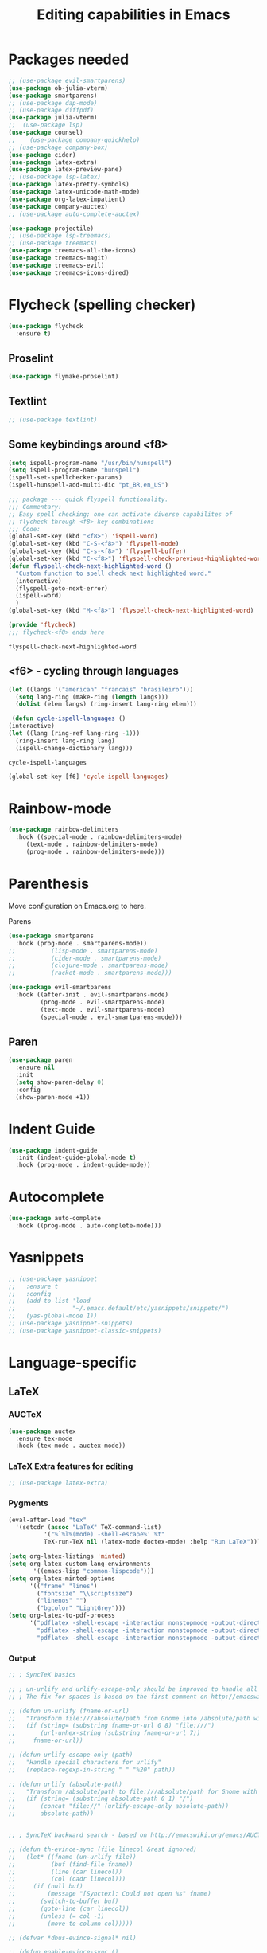 #+title: Editing capabilities in Emacs
#+PROPERTY: header-args:emacs-lisp :tangle ./editing.el :mkdirp yes



* Packages needed
  #+begin_src emacs-lisp
    ;; (use-package evil-smartparens)
    (use-package ob-julia-vterm)
    (use-package smartparens)
    ;; (use-package dap-mode)
    ;; (use-package diffpdf)
    (use-package julia-vterm)
    ;;  (use-package lsp)
    (use-package counsel)
    ;;    (use-package company-quickhelp)
    ;; (use-package company-box)
    (use-package cider)
    (use-package latex-extra)
    (use-package latex-preview-pane)
    ;; (use-package lsp-latex)
    (use-package latex-pretty-symbols)
    (use-package latex-unicode-math-mode)
    (use-package org-latex-impatient)
    (use-package company-auctex)
    ;; (use-package auto-complete-auctex)
  #+end_src

  #+RESULTS:

  #+begin_src emacs-lisp
    (use-package projectile)
    ;; (use-package lsp-treemacs)
    ;; (use-package treemacs)
    (use-package treemacs-all-the-icons)
    (use-package treemacs-magit)
    (use-package treemacs-evil)
    (use-package treemacs-icons-dired)
  #+end_src

  #+RESULTS:

* Flycheck (spelling checker)
#+begin_src emacs-lisp
  (use-package flycheck
    :ensure t)
#+end_src

#+RESULTS:

# #+begin_src emacs-lisp
# (use-package flycheck
#   :ensure t
#   :init (global-flycheck-mode))
# #+end_src

# #+RESULTS:


** Proselint
#+begin_src emacs-lisp
(use-package flymake-proselint)
#+end_src

#+RESULTS:

** Textlint
#+begin_src emacs-lisp
  ;; (use-package textlint)
#+end_src

#+RESULTS:

** Some keybindings around <f8>
#+begin_src emacs-lisp
  (setq ispell-program-name "/usr/bin/hunspell")
  (setq ispell-program-name "hunspell")
  (ispell-set-spellchecker-params)
  (ispell-hunspell-add-multi-dic "pt_BR,en_US")
#+end_src

#+RESULTS:
: hunspell

   #+begin_src emacs-lisp
     ;;; package --- quick flyspell functionality.
     ;;; Commentary:
     ;; Easy spell checking; one can activate diverse capabilites of
     ;; flycheck through <f8>-key combinations
     ;;; Code:
     (global-set-key (kbd "<f8>") 'ispell-word)
     (global-set-key (kbd "C-S-<f8>") 'flyspell-mode)
     (global-set-key (kbd "C-s-<f8>") 'flyspell-buffer)
     (global-set-key (kbd "C-<f8>") 'flyspell-check-previous-highlighted-word)
     (defun flyspell-check-next-highlighted-word ()
       "Custom function to spell check next highlighted word."
       (interactive)
       (flyspell-goto-next-error)
       (ispell-word)
       )
     (global-set-key (kbd "M-<f8>") 'flyspell-check-next-highlighted-word)

     (provide 'flycheck)
     ;;; flycheck-<f8> ends here
   #+end_src

   #+RESULTS:
   : flyspell-check-next-highlighted-word

** <f6> - cycling through languages
   #+begin_src emacs-lisp
    (let ((langs '("american" "francais" "brasileiro")))
      (setq lang-ring (make-ring (length langs)))
      (dolist (elem langs) (ring-insert lang-ring elem)))
   #+end_src

   #+RESULTS:

   #+begin_src emacs-lisp
     (defun cycle-ispell-languages ()
	(interactive)
	(let ((lang (ring-ref lang-ring -1)))
	  (ring-insert lang-ring lang)
	  (ispell-change-dictionary lang)))
   #+end_src

   #+RESULTS:
   : cycle-ispell-languages

   #+begin_src emacs-lisp
     (global-set-key [f6] 'cycle-ispell-languages)
   #+end_src

* Rainbow-mode
  #+begin_src emacs-lisp
    (use-package rainbow-delimiters
      :hook ((special-mode . rainbow-delimiters-mode)
	     (text-mode . rainbow-delimiters-mode)
	     (prog-mode . rainbow-delimiters-mode)))
  #+end_src

* Parenthesis
  DEADLINE: <2021-06-20 Sun> SCHEDULED: <2021-06-17 Thu>
:LOGBOOK:
- State "DONE"       from "BACKLOG"    [2021-10-30 Sat 13:12]
- State "DONE"       from "NEXT"       [2021-06-22 Tue 15:21]
:END:
Move configuration on Emacs.org to here.

**** Parens
# ((
#+begin_src emacs-lisp
  (use-package smartparens
    :hook (prog-mode . smartparens-mode))
  ;;          (lisp-mode . smartparens-mode)
  ;;          (cider-mode . smartparens-mode)
  ;;          (clojure-mode . smartparens-mode)
  ;;          (racket-mode . smartparens-mode)))
#+end_src

#+RESULTS:

#+begin_src emacs-lisp
  (use-package evil-smartparens
    :hook ((after-init . evil-smartparens-mode)
           (prog-mode . evil-smartparens-mode)
           (text-mode . evil-smartparens-mode)
           (special-mode . evil-smartparens-mode)))
#+end_src

#+RESULTS:

** Paren
#+begin_src emacs-lisp
(use-package paren
  :ensure nil
  :init
  (setq show-paren-delay 0)
  :config
  (show-paren-mode +1))
#+end_src

#+RESULTS:
: t

* Indent Guide
  #+begin_src emacs-lisp
    (use-package indent-guide
      :init (indent-guide-global-mode t)
      :hook (prog-mode . indent-guide-mode))
  #+end_src

    #+RESULTS:

* Autocomplete
  #+begin_src emacs-lisp
    (use-package auto-complete
      :hook ((prog-mode . auto-complete-mode)))

    #+end_src

    #+RESULTS:

* Yasnippets
  #+begin_src emacs-lisp
    ;; (use-package yasnippet
    ;;   :ensure t
    ;;   :config
    ;;   (add-to-list 'load
    ;;                "~/.emacs.default/etc/yasnippets/snippets/")
    ;;   (yas-global-mode 1))
    ;; (use-package yasnippet-snippets)
    ;; (use-package yasnippet-classic-snippets)
    #+end_src

    #+RESULTS:
    
* Language-specific
** LaTeX
*** AUCTeX
   #+begin_src emacs-lisp
     (use-package auctex
       :ensure tex-mode
       :hook (tex-mode . auctex-mode))
     #+end_src

     #+RESULTS:
*** LaTeX Extra features for editing
    #+begin_src emacs-lisp
      ;; (use-package latex-extra)
      #+end_src

      #+RESULTS:
*** Pygments
#+begin_src emacs-lisp
  (eval-after-load "tex" 
    '(setcdr (assoc "LaTeX" TeX-command-list)
            '("%`%l%(mode) -shell-escape%' %t"
            TeX-run-TeX nil (latex-mode doctex-mode) :help "Run LaTeX")))
#+end_src

#+RESULTS:
| %`%l%(mode) -shell-escape%' %t | TeX-run-TeX | nil | (latex-mode doctex-mode) | :help | Run LaTeX |


 #+name: setup-minted
 #+begin_src emacs-lisp :exports both :results silent
      (setq org-latex-listings 'minted)
      (setq org-latex-custom-lang-environments
             '((emacs-lisp "common-lispcode")))
      (setq org-latex-minted-options
            '(("frame" "lines")
              ("fontsize" "\\scriptsize")
              ("linenos" "")
              ("bgcolor" "LightGrey")))
      (setq org-latex-to-pdf-process
            '("pdflatex -shell-escape -interaction nonstopmode -output-directory %o %f"
              "pdflatex -shell-escape -interaction nonstopmode -output-directory %o %f"
              "pdflatex -shell-escape -interaction nonstopmode -output-directory %o %f"))
 #+end_src

*** Output
 #+begin_src emacs-lisp
   ;; ; SyncTeX basics

   ;; ; un-urlify and urlify-escape-only should be improved to handle all special characters, not only spaces.
   ;; ; The fix for spaces is based on the first comment on http://emacswiki.org/emacs/AUCTeX#toc20

   ;; (defun un-urlify (fname-or-url)
   ;;   "Transform file:///absolute/path from Gnome into /absolute/path with very limited support for special characters"
   ;;   (if (string= (substring fname-or-url 0 8) "file:///")
   ;;       (url-unhex-string (substring fname-or-url 7))
   ;;     fname-or-url))

   ;; (defun urlify-escape-only (path)
   ;;   "Handle special characters for urlify"
   ;;   (replace-regexp-in-string " " "%20" path))

   ;; (defun urlify (absolute-path)
   ;;   "Transform /absolute/path to file:///absolute/path for Gnome with very limited support for special characters"
   ;;   (if (string= (substring absolute-path 0 1) "/")
   ;;       (concat "file://" (urlify-escape-only absolute-path))
   ;;       absolute-path))


   ;; ; SyncTeX backward search - based on http://emacswiki.org/emacs/AUCTeX#toc20, reproduced on https://tex.stackexchange.com/a/49840/21017

   ;; (defun th-evince-sync (file linecol &rest ignored)
   ;;   (let* ((fname (un-urlify file))
   ;;          (buf (find-file fname))
   ;;          (line (car linecol))
   ;;          (col (cadr linecol)))
   ;;     (if (null buf)
   ;;         (message "[Synctex]: Could not open %s" fname)
   ;;       (switch-to-buffer buf)
   ;;       (goto-line (car linecol))
   ;;       (unless (= col -1)
   ;;         (move-to-column col)))))

   ;; (defvar *dbus-evince-signal* nil)

   ;; (defun enable-evince-sync ()
   ;;   (require 'dbus)
   ;;   ; cl is required for setf, taken from: http://lists.gnu.org/archive/html/emacs-orgmode/2009-11/msg01049.html
   ;;   (require 'cl)
   ;;   (when (and
   ;;          (eq window-system 'x)
   ;;          (fboundp 'dbus-register-signal))
   ;;     (unless *dbus-evince-signal*
   ;;       (setf *dbus-evince-signal*
   ;;             (dbus-register-signal
   ;;              ;; :session nil "/org/gnome/evince/Window/0"
   ;;              "org.gnome.evince.Window" "SyncSource"
   ;;              'th-evince-sync)))))

   ;; (add-hook 'LaTeX-mode-hook 'enable-evince-sync)


   ;; ; SyncTeX forward search - based on https://tex.stackexchange.com/a/46157

   ;; ;; universal time, need by evince
   ;; (defun utime ()
   ;;   (let ((high (nth 0 (current-time)))
   ;;         (low (nth 1 (current-time))))
   ;;    (+ (* high (lsh 1 16) ) low)))

   ;; ;; Forward search.
   ;; ;; Adapted from http://dud.inf.tu-dresden.de/~ben/evince_synctex.tar.gz
   ;; ;; (defun auctex-evince-forward-sync (pdffile texfile line)
   ;; ;;   (let ((dbus-name
   ;; ;;      (dbus-call-method :session
   ;; ;;                "org.gnome.evince.Daemon"  ; service
   ;; ;;                "/org/gnome/evince/Daemon" ; path
   ;; ;;                "org.gnome.evince.Daemon"  ; interface
   ;; ;;                "FindDocument"
   ;; ;;                (urlify pdffile)
   ;; ;;                t     ; Open a new window if the file is not opened.
   ;; ;;                )))
   ;; ;;     (dbus-call-method :session
   ;; ;;           dbus-name
   ;; ;;           "/org/gnome/evince/Window/0"
   ;; ;;           "org.gnome.evince.Window"
   ;; ;;           "SyncView"
   ;; ;;           (urlify-escape-only texfile)
   ;; ;;           (list :struct :int32 line :int32 1)
   ;; ;;   (utime))))

   ;; ;; (defun auctex-evince-view ()
   ;; ;;   (let ((pdf (file-truename (concat default-directory
   ;; ;;                     (TeX-master-file (TeX-output-extension)))))
   ;; ;;     (tex (buffer-file-name))
   ;; ;;     (line (line-number-at-pos)))
   ;; ;;     (auctex-evince-forward-sync pdf tex line)))

   ;; ;; New view entry: Evince via D-bus.
   ;; (setq TeX-view-program-list '())
   ;; (add-to-list 'TeX-view-program-list
   ;;          '("evince" auctex-evince-view))

   ;; ;; Prepend Evince via D-bus to program selection list
   ;; ;; overriding other settings for PDF viewing.
   ;; (setq TeX-view-program-selection '())
   ;; (add-to-list 'TeX-view-program-selection
   ;;          '(output-pdf "evince"))
 #+end_src

 #+RESULTS:
 | output-pdf | evince |
 

 #+begin_src emacs-lisp
   (setq TeX-PDF-mode t)

   (defun pdfevince ()
      (add-to-list 'TeX-output-view-style
                    '("^pdf$" "." "evince %o %(outpage)")))


   (defun pdfokular ()
      (add-to-list 'TeX-output-view-style
                    '("^pdf$" "." "okular %o %(outpage)")))


   ;; (add-hook  'LaTeX-mode-hook  'pdfevince  t) ; AUCTeX LaTeX mode
   (add-hook  'LaTeX-mode-hook  'pdfokular  t) ; AUCTeX LaTeX mode
 #+end_src

 #+RESULTS:
 | pdfevince |

*** Output evince setup
 #+begin_src emacs-lisp
   (load "auctex.el" nil t t)
   ;; (load "preview-latex.el" nil t t)
 #+end_src

 #+RESULTS:
 : t

*** Preview
 #+begin_src emacs-lisp
   (use-package latex-preview-pane)
   (use-package latex-pretty-symbols)
 #+end_src

 #+RESULTS:


 #+begin_src emacs-lisp
   (setq TeX-PDF-mode t)
   (require 'tex)
   (TeX-global-PDF-mode t)
 #+end_src

 #+RESULTS:
 : t
*** Auto-complete
#+begin_src emacs-lisp
(use-package auto-complete-auctex)
#+end_src

#+RESULTS:

** R
#+begin_src emacs-lisp
     (use-package poly-R)
     (use-package ess)
#+end_src

#+RESULTS:

* Outshine - Org-folding for non-Org buffers
#+begin_src emacs-lisp
  (use-package outshine
    :hook ((outline-minor-mode-hook . outshine-mode)
	   (prog-mode . outshine-mode)))
  #+end_src

  #+RESULTS:
* Org-roam
** Requeriments for smooth run
*** org-ref, bibtex related pkgs.
    #+begin_src emacs-lisp
      (use-package org-ref)
      (use-package bibtex-utils)
      (use-package company-bibtex)
      (use-package gscholar-bibtex)
      (use-package helm-bibtex)
      (use-package org-roam-bibtex)
    #+end_src

  #+begin_src emacs-lisp
    (use-package org-roam
      :init
      (add-hook 'after-init-hook 'org-mode))
    #+end_src
    
* Unicode abreviation alias and setup
SCHEDULED: <2021-06-25 Fri>
#+begin_src emacs-lisp
;; (define-key key-translation-map (kbd "<tab> p") (kbd "φ"))
(define-key key-translation-map (kbd "<f9> x") (kbd "ξ"))
(define-key key-translation-map (kbd "<f9> i") (kbd "∞"))
(define-key key-translation-map (kbd "<f9> <right>") (kbd "→"))
#+end_src

#+RESULTS:
: [8594]
* Evil-mode related
** Evil-org
#+begin_src emacs-lisp
  (use-package org-evil)
  #+end_src

  #+RESULTS:
* Company-mode
  #+begin_src emacs-lisp
    (add-hook 'after-init-hook 'global-company-mode)
  #+end_src

  #+RESULTS:

* TabNine
#   #+begin_src emacs-lisp
#     (use-package company-tabnine
#       :ensure t
#       :hook (prog-mode . company-tabnine))
#   #+end_src

#   #+RESULTS:

#   Add tabnine backend to company backends
#   #+begin_src emacs-lisp
# (add-to-list 'company-backends #'company-tabnine)
#   #+end_src

#   #+RESULTS:

* Highlight current line
# #+begin_src emacs-lisp
#   ((t
#     (:extend t :box
#              (:line-width 2 :color "white" :style released-button)
#              :foreground "orange" :background "#10100e" :stipple nil)))
# #+end_src

# #+RESULTS:
# : t

* Grammarly
** API
#+begin_src emacs-lisp
  (use-package grammarly
    :config
    (setq grammarly-username "pedrogbranquinho@gmail.com")  ; Your Grammarly Username
    (setq grammarly-password "1Pa33word!!"))  ; Your Grammarly Password
#+end_src

#+RESULTS:
: t
 
** Flycheck integration
#+begin_src emacs-lisp
  (use-package flycheck-grammarly
    :config
    (setq flycheck-grammarly-check-time 1000))
#+end_src

#+RESULTS:
: t
** LSP Integration
#+begin_src emacs-lisp
(use-package keytar)
#+end_src

#+RESULTS:

#+begin_src emacs-lisp
  ;; (use-package lsp-grammarly
  ;;   :ensure t
  ;;   :hook (text-mode . (lambda ()
  ;;                        (require 'lsp-grammarly)
  ;;                        (lsp))))  ; or lsp-deferred
#+end_src

#+RESULTS:

* Fast Input Methods
# #+begin_src emacs-lisp
#   ;; Input method and key binding configuration.
#   (setq alternative-input-methods
#         '(("chinese-tonepy" . [?\ä])
#           ("chinese-sisheng"   . [?\å])))
  
#   (setq default-input-method
#         (caar alternative-input-methods))
  
#   (defun toggle-alternative-input-method (method &optional arg interactive)
#     (if arg
#         (toggle-input-method arg interactive)
#       (let ((previous-input-method current-input-method))
#         (when current-input-method
#           (deactivate-input-method))
#         (unless (and previous-input-method
#                      (string= previous-input-method method))
#           (activate-input-method method)))))
  
#   (defun reload-alternative-input-methods ()
#     (dolist (config alternative-input-methods)
#       (let ((method (car config)))
#         (global-set-key (cdr config)
#                         `(lambda (&optional arg interactive)
#                            ,(concat "Behaves similar to `toggle-input-method', but uses \""
#                                     method "\" instead of `default-input-method'")
#                            (interactive "P\np")
#                            (toggle-alternative-input-method ,method arg interactive))))))
  
#   (reload-alternative-input-methods)
# #+end_src

#+RESULTS:

* Org-mode fontsize
#+begin_src emacs-lisp
(set-face-attribute 'org-table nil :inherit 'fixed-pitch :height 1.4)
#+end_src

#+RESULTS:

* Pomorodo
  #+begin_src emacs-lisp
    (use-package org-pomodoro)
  #+end_src

  #+RESULTS:

* Org-tree-slide
  #+begin_src emacs-lisp
    (use-package org-tree-slide
      :custom
      (org-image-actual-width nil))
  #+end_src

# * Doom
#   

* TODO Move Stuff

* Flycheck (coding)
#+begin_src emacs-lisp
  (use-package flycheck
    :hook (clojure . flycheck))
#+end_src

#+RESULTS:
| flycheck-mode-on | flycheck-mode | paredit | flycheck |

#+begin_src emacs-lisp
  (use-package flycheck-clojure)
#+end_src

#+RESULTS:

#+begin_src emacs-lisp
  (add-hook 'clojure-mode 'flymake-mode-on)
#+end_src

#+RESULTS:
| flymake-mode-on |

* Paredit
#+begin_src emacs-lisp
  (use-package evil-paredit)
#+end_src

#+RESULTS:

#+begin_src emacs-lisp
  (use-package paredit
    :ensure t
    ;; :hook ((cider-repl-mode . paredit-mode)
    ;;        (cider-mode-hook . paredit-mode)
    ;;        (clojure . paredit-mode)
    ;;        (clojure-script . paredit-mode))
    :init
    (setq paredit-mode 1))
#+end_src

#+RESULTS:
| paredit-mode |

#+begin_src emacs-lisp
  ;; (defun turn-on-paredit () (paredit-mode 1))
  ;; (add-hook 'cider-mode-hook 'turn-on-paredit)
#+end_src

#+RESULTS:
| turn-on-paredit | evil-normalize-keymaps | doom-modeline-update-cider |

* Aggresive Completion/Indent
** Auto-complete
  #+begin_src emacs-lisp
    ;; (use-package aggressive-completion)
   #+end_src

  #+RESULTS:

** Auto-indent
#+begin_src emacs-lisp
  ;; (use-package aggressive-indent
    ;; :hook (prog-mode . aggresive-indent))
#+end_src

#+RESULTS:
| aggresive-indent | outshine-mode | auto-complete-mode | indent-guide-mode | evil-smartparens-mode | smartparens-mode | rainbow-delimiters-mode | fira-code-mode | prettify-symbols-mode |

#+begin_src emacs-lisp
  ;; (use-package aggressive-fill-paragraph)
  #+end_src

#+RESULTS:

